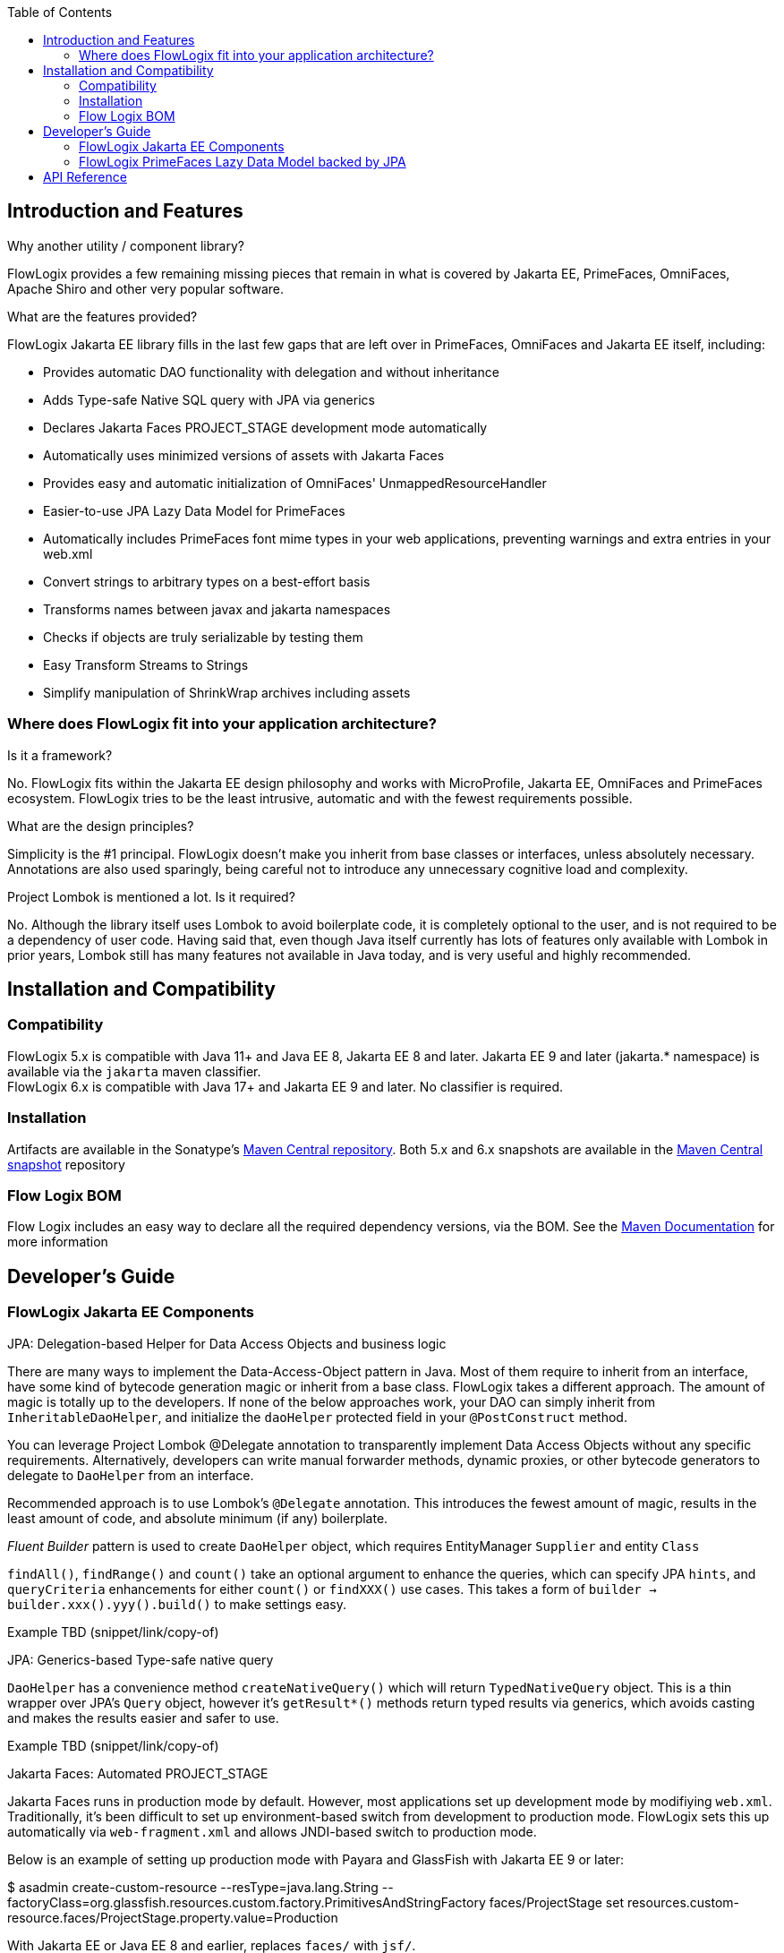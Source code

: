 :jbake-title: Flow Logix Jakarta EE Components
:jbake-type: page_toc
:jbake-status: published

:toc:

++++
<!-- endtoc -->
++++

[[section-introduction-and-features]]
== Introduction and Features
****
.Why another utility / component library?
FlowLogix provides a few remaining missing pieces that remain in what is covered by Jakarta EE, PrimeFaces, OmniFaces, Apache Shiro and other very popular software.

.What are the features provided?
FlowLogix Jakarta EE library fills in the last few gaps that are left over in PrimeFaces, OmniFaces and Jakarta EE itself, including:

* Provides automatic DAO functionality with delegation and without inheritance
* Adds Type-safe Native SQL query with JPA via generics
* Declares Jakarta Faces PROJECT_STAGE development mode automatically
* Automatically uses minimized versions of assets with Jakarta Faces
* Provides easy and automatic initialization of OmniFaces' UnmappedResourceHandler
* Easier-to-use JPA Lazy Data Model for PrimeFaces
* Automatically includes PrimeFaces font mime types in your web applications, preventing warnings and extra entries in your web.xml
* Convert strings to arbitrary types on a best-effort basis
* Transforms names between javax and jakarta namespaces
* Checks if objects are truly serializable by testing them
* Easy Transform Streams to Strings
* Simplify manipulation of ShrinkWrap archives including assets
****

[[section-architecture]]
=== Where does FlowLogix fit into your application architecture?
****
.Is it a framework?
No. FlowLogix fits within the Jakarta EE design philosophy and works with MicroProfile, Jakarta EE, OmniFaces and PrimeFaces ecosystem. FlowLogix tries to be the least intrusive, automatic and with the fewest requirements possible.

.What are the design principles?
Simplicity is the #1 principal. FlowLogix doesn't make you inherit from base classes or interfaces, unless absolutely necessary. Annotations are also used sparingly, being careful not to introduce any unnecessary cognitive load and complexity.

.Project Lombok is mentioned a lot. Is it required?
No. Although the library itself uses Lombok to avoid boilerplate code, it is completely optional to the user, and is not required to be a dependency of user code. Having said that, even though Java itself currently has lots of features only available with Lombok in prior years, Lombok still has many features not available in Java today, and is very useful and highly recommended.
****

[[section-installation]]
== Installation and Compatibility
=== Compatibility
****
FlowLogix 5.x is compatible with Java 11+ and Java EE 8, Jakarta EE 8 and later. Jakarta EE 9 and later (jakarta.* namespace) is available via the `jakarta` maven classifier. +
FlowLogix 6.x is compatible with Java 17+ and Jakarta EE 9 and later. No classifier is required.
****

=== Installation
****
Artifacts are available in the Sonatype's
link:https://central.sonatype.com/search?smo=true&q=com.flowlogix&sort=published[Maven Central repository^].
Both 5.x and 6.x snapshots are available in the
link:https://oss.sonatype.org/content/repositories/snapshots/com/flowlogix[Maven Central snapshot^] repository
****

=== Flow Logix BOM
****
Flow Logix includes an easy way to declare all the required dependency versions, via the BOM.
See the link:https://maven.apache.org/guides/introduction/introduction-to-dependency-mechanism.html#bill-of-materials-bom-poms[Maven Documentation^] for more information
****

[[section-dev-guide]]
== Developer's Guide
[[section-jee]]
=== FlowLogix Jakarta EE Components
****
.JPA: Delegation-based Helper for Data Access Objects and business logic
There are many ways to implement the Data-Access-Object pattern in Java. Most of them require to inherit from an interface, have some kind of bytecode generation magic or inherit from a base class. FlowLogix takes a different approach. The amount of magic is totally up to the developers. If none of the below approaches work, your DAO can simply inherit from `InheritableDaoHelper`, and initialize the `daoHelper` protected field in your `@PostConstruct` method.

You can leverage Project Lombok @Delegate annotation to transparently implement Data Access Objects without any specific requirements. Alternatively, developers can write manual forwarder methods, dynamic proxies, or
other bytecode generators to delegate to `DaoHelper` from an interface.

Recommended approach is to use Lombok's `@Delegate` annotation. This introduces the fewest amount of magic, results in the least amount of code, and absolute minimum (if any) boilerplate.

_Fluent Builder_ pattern is used to create `DaoHelper` object, which requires EntityManager `Supplier` and entity `Class`

`findAll()`, `findRange()` and `count()` take an optional argument to enhance the queries, which can specify JPA `hints`, and `queryCriteria` enhancements for either `count()` or `findXXX()` use cases. This takes a form of `builder -> builder.xxx().yyy().build()` to make  settings easy.

[source,java]
====
Example TBD (snippet/link/copy-of)
====
.JPA: Generics-based Type-safe native query
`DaoHelper` has a convenience method `createNativeQuery()` which will return `TypedNativeQuery` object. This is a thin wrapper over JPA's `Query` object, however it's `getResult*()` methods return typed results via generics, which avoids casting and makes the results easier and safer to use.
[source,java]
====
Example TBD (snippet/link/copy-of)
====

.Jakarta Faces: Automated PROJECT_STAGE
Jakarta Faces runs in production mode by default. However, most applications set up development mode by modifiying `web.xml`. Traditionally, it's been difficult to set up environment-based switch from development to production mode. FlowLogix sets this up automatically via `web-fragment.xml` and allows JNDI-based switch to production mode.

Below is an example of setting up production mode with Payara and GlassFish with Jakarta EE 9 or later:
[source,shell]
====
$ asadmin create-custom-resource --resType=java.lang.String --factoryClass=org.glassfish.resources.custom.factory.PrimitivesAndStringFactory faces/ProjectStage
set resources.custom-resource.faces/ProjectStage.property.value=Production
====
With Jakarta EE or Java EE 8 and earlier, replaces `faces/` with `jsf/`.

.Jakarta Faces: Use minified assets automatically in production mode
Most front-end applications want to use minified versions of their assets, such as JavaScript and CSS files in production. FlowLogix allows this via `MinimizedHandler` which will automatically insert `min` prefix into the appropriate assets, for example `resource.js -> resource.min.js` and `resource.css -> resource.min.css`.
This is configurable via web.xml parameters `com.flowlogix.MINIMIZED_PREFIX` and `com.flowlogix.MINIMIZED_FILE_TYPES`

.faces-confix.xml
[source,xml]
====
 <application>
    <resource-handler>com.flowlogix.ui.MinimizedHandler</resource-handler>
 </application>
====

.index.xhtml
[source,xml]
====
    <h:outputScript name="myjavascript.js"/>
====

.web.xml
[source,xml]
====
 <context-param>
    <param-name>com.flowlogix.MINIMIZED_PREFIX</param-name>
    <param-value>minimized</param-value>
 </context-param>

 <!-- Optional, default is "css,js" -->
 <context-param>
    <param-name>com.flowlogix.MINIMIZED_FILE_TYPES</param-name>
    <param-value>css,js,tsx, sass, less</param-value>
 </context-param>
====

.OmniFaces: Automatic initialization of _UnmappedResourceHandler_
In order to initialize https://showcase.omnifaces.org/resourcehandlers/UnmappedResourceHandler[OmniFaces' UnmappedResourceHandler], both `web.xml` and `faces.xml` entries are ordinarily required. FlowLogix automates a more complicated `web.xml` requirements by automatically configuring the servlet container to include all resources. In order to enable this, add the below context parameter in `web.xml`:
[source,xml]
====
 <context-param>
    <param-name>com.flowlogix.add-unmapped-resources</param-name>
    <param-value>true</param-value>
 </context-param>
====

.PrimeFaces: Font mime-types automatically included
PrineFaces automatically includes fonts as part of the application. However, the file extensions of these fonts are not usually included in most servlet containers by default. FlowLogix adds those mime types automatically and prevents the warnings such as below from appearing in log files:
[source]
====
 WARNING: JSF1091: No mime type could be found for file font1.woff2
====

.Convert Strings to arbitrary types
Most classes that can be constructed from `String` include `valueOf(String)` method by convention.
`TypeConverter` class uses this to generically convert a String to any type specified.
If unable to convert the class, an exception is thrown. +
`TypeConverter` specifically does _not_ support custom converters for simplicity.
If those are desired, other libraries do a great job of handling custom converters, including Jakarta Faces' Converters.

.Transform java -> jakarta namespace at run-time (jakartify)
FlowLogix provides a convenience method for converting strings from `javax` to `jakarta` namespace:
[source,java]
====
 jakartify(Servlet.class.getName());
====
FlowLogix automatically detects which environment it's in, and converts `javax`-based names into `jakarta`-based namespace accordingly. Keep in mind that the environment check occurs at compile time, and not runtime. This method works not only for classes, but also for error messages and other Strings.

.Serialization Tester
Generic `serializeAndDeserialize()` can be used to check the true ability to serialize a class. It returns the object passed after going through serialization and deserialization, so the new state can be checked for correctness.

.Read String from Stream easily
FlowLogix provides an easy way to read a String from any input stream:
[source,java]
====
 String s = Streams.readString(strm);
====

.Simplify ShrinkWrap archive manipulation for testing
`ShrinkWrapManupulator` class has a few utility methods that make Arquillian tests easier. +
Some tests require TLS/SSL to execute properly. Arquillian uses plain http by default. To facilitate tests that require TLS/SSL, `toHttpsURL(url)` takes a URL and converts it to it's https equivalent, taking the `sslPort` system property into account. Default port is 8181

.Below, toHttpsUrl("http://host/index.html") will return "https://host:8282/index.html"
[source,bash]
====
 $ mvn verify -DsslPort=8282
====
`webXmlXPath()` takes a `List<Action>` and will manipulate archive's `web.xml` to achieve the desired test configuration. For example, if Jakarta Faces production mode is desired for the particular archive, `web.xml` `context-param` is changed below:
[source,java]
====
 @Deployment
 public static WebArchive deploy() {
    WebArchive archive = ShrinkWrap.create(...);
    new ShrinkWrapManipulator().webXmlXPath(archive, List.of(new Action(
        getContextParamValue(jakartify("javax.faces.PROJECT_STAGE")),
        node -> node.setTextContent("Production"))));
 }
====
`getContextParamValue()` is a shorthand to produce XPath for `web.xml` context parameter (`<context-param>`) element:
[source,xml]
====
 //web-app/context-param[param-name = 'jakarta.faces.PROJECT_STAGE']/param-value
====
The second parameter is DOM `Node` class `Consumer` lambda, which allows for manipulation of the DOM element directly by the user. +
Above, we also combine `web.xml` manipulation with `jakartify` to be compatible with both Jakarta EE 8 or 9, if desired.
****

[[section-jpa-lazymodel]]
=== FlowLogix PrimeFaces Lazy Data Model backed by JPA
****
.An easier alternative to PrimeFaces JPA Lazy Data model
PrimeFaces provides a convenient https://www.javadoc.io/doc/org.primefaces/primefaces/latest/org/primefaces/model/JpaLazyDataModel.html[wrapper^] for the Lazy DataModel. However, FlowLogix `JPALazyDataModel` predates it and thus has a "head start" in features, compactness and ease of use. It also utilizes `DaoHelper` classes and methodology to make JPA lazy data model even easier and with a lot less code.
[source,xhtml]
====
 <p:dataTable lazy="true" value="#{userViewer.lazyModel}" var="user">
    ... specify columns as usual ...
 </p:dataTable>
====
[source,java]
====
 @Named
 @ViewScoped
 public class UserViewer implements Serializable {
    @PersistenceContext
    private EntityManager em;

    private @Getter final JPALazyDataModel<UserEntity, Long> lazyModel =
            JPALazyDataModel.create(builder -> builder
                    .entityManagerSupplier(() -> em)
                    .entityClass(UserEntity.class)
                    .caseSensitiveQuery(false)
                    .build());
}
====
Above we created a model with case-insensitive filtering.

`JPALazyDataModel` only requires `entityManagerSupplier` and `entityClass` to work, everything else is optional:

* sorter: Apply custom sort criteria
* filter: Apply custom filter criteria
* optimizer: Apply custom JPA hints, works with `DaoHelper`
* converter: `Function` that converts String representation of a primary key into an primary key object. Needed only if the default is insufficient.
* keyConverter: `Function` that converts an entity object into primary key in `String` form. Needed only if the default is insufficient.

Let's use custom sort criteria to add address to the default sort criteria:
[source,java]
====
 JPALazyDataModel.create(builder -> builder.sorter(UserViewer::sorter).entityXXX().build());

 private static boolean sorter(SortData sortData, CriteriaBuilder cb, Root<UserEntity> root) {
        sortData.getSortOrder().add(cb.asc(root.get(UserEntity_.address)));
        return false;
}
====
Let's use custom filter criteria using `replaceFilter` convenience method. Here we make sure that only zip codes greater than that in the filter are returned:
[source,java]
====
 JPALazyDataModel.create(builder -> builder.filter(UserViewer::filter).entityXXX().build());

 private static void filter(Map<String, FilterData> filters, CriteriaBuilder cb, Root<UserEntity> root) {
        replaceFilter(filters, UserEntity_.zipCode.getName(),
                (Predicate predicate, Integer value) -> cb.greaterThan(root.get(UserEntity_.zipCode), value));
 }
====
Optimizer hints can be used to batch fetch dependent entities. The `Function` should return the same `TypedQuery` instance it was passed in the _Fluent_ manner.
[source,java]
====
 private static TypedQuery<UserEntity> optimizer(TypedQuery<UserEntity> query) {
    return query.setHint(QueryHints.BATCH, getResultField("userSettings"))
        .setHint(QueryHints.BATCH_TYPE, BatchFetchType.IN)
        .setHint(QueryHints.BATCH, getResultField("alternateEmails"));
 }
====
****

== API Reference
****
FlowLogix features a full API references:

link:https://javadoc.io/doc/com.flowlogix/flowlogix-jee[Jakarta EE Components API Reference^] +
link:https://javadoc.io/doc/com.flowlogix/flowlogix-datamodel[PrimeFaces JPA Lazy Data Model API Reference^]
****
